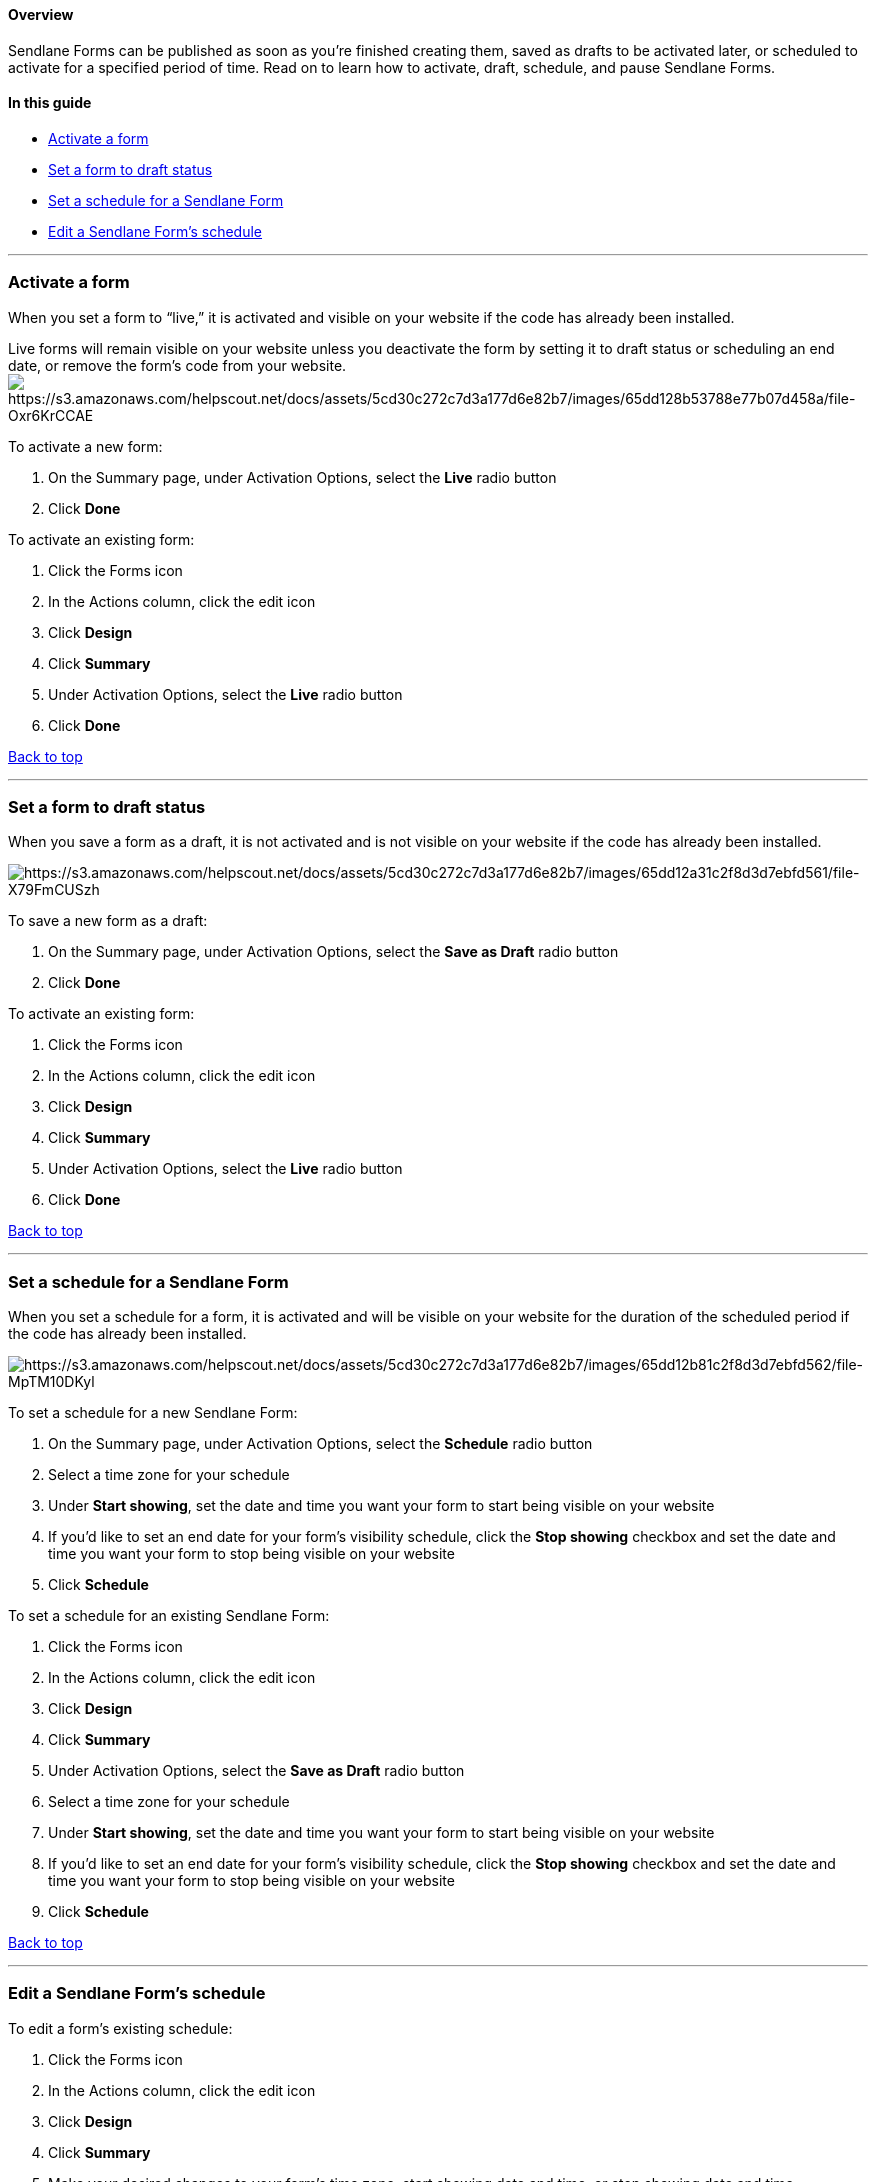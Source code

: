 [[top]]
==== Overview

Sendlane Forms can be published as soon as you’re finished creating
them, saved as drafts to be activated later, or scheduled to activate
for a specified period of time. Read on to learn how to activate, draft,
schedule, and pause Sendlane Forms.

==== In this guide

* link:#activate[Activate a form]
* link:#draft[Set a form to draft status]
* link:#schedule[Set a schedule for a Sendlane Form]
* link:#edit-schedule[Edit a Sendlane Form’s schedule]

'''''

[[activate]]
=== Activate a form

When you set a form to “live,” it is activated and visible on your
website if the code has already been installed.

Live forms will remain visible on your website unless you deactivate the
form by setting it to draft status or scheduling an end date, or remove
the form’s code from your website.
image:https://s3.amazonaws.com/helpscout.net/docs/assets/5cd30c272c7d3a177d6e82b7/images/65dd128b53788e77b07d458a/file-Oxr6KrCCAE.png[https://s3.amazonaws.com/helpscout.net/docs/assets/5cd30c272c7d3a177d6e82b7/images/65dd128b53788e77b07d458a/file-Oxr6KrCCAE]

To activate a new form:

. On the Summary page, under Activation Options, select the *Live* radio
button
. Click *Done*

To activate an existing form:

. Click the Forms icon
. In the Actions column, click the edit icon
. Click *Design*
. Click *Summary*
. Under Activation Options, select the *Live* radio button
. Click *Done*

link:#top[Back to top]

'''''

[[draft]]
=== Set a form to draft status

When you save a form as a draft, it is not activated and is not visible
on your website if the code has already been installed.

image:https://s3.amazonaws.com/helpscout.net/docs/assets/5cd30c272c7d3a177d6e82b7/images/65dd12a31c2f8d3d7ebfd561/file-X79FmCUSzh.png[https://s3.amazonaws.com/helpscout.net/docs/assets/5cd30c272c7d3a177d6e82b7/images/65dd12a31c2f8d3d7ebfd561/file-X79FmCUSzh]

To save a new form as a draft:

. On the Summary page, under Activation Options, select the *Save as
Draft* radio button
. Click *Done*

To activate an existing form:

. Click the Forms icon
. In the Actions column, click the edit icon
. Click *Design*
. Click *Summary*
. Under Activation Options, select the *Live* radio button
. Click *Done*

link:#top[Back to top]

'''''

[[schedule]]
=== Set a schedule for a Sendlane Form

When you set a schedule for a form, it is activated and will be visible
on your website for the duration of the scheduled period if the code has
already been installed.

image:https://s3.amazonaws.com/helpscout.net/docs/assets/5cd30c272c7d3a177d6e82b7/images/65dd12b81c2f8d3d7ebfd562/file-MpTM10DKyl.png[https://s3.amazonaws.com/helpscout.net/docs/assets/5cd30c272c7d3a177d6e82b7/images/65dd12b81c2f8d3d7ebfd562/file-MpTM10DKyl]

To set a schedule for a new Sendlane Form:

. On the Summary page, under Activation Options, select the *Schedule*
radio button
. Select a time zone for your schedule
. Under *Start showing*, set the date and time you want your form to
start being visible on your website
. If you’d like to set an end date for your form’s visibility schedule,
click the *Stop showing* checkbox and set the date and time you want
your form to stop being visible on your website
. Click *Schedule*

To set a schedule for an existing Sendlane Form:

. Click the Forms icon
. In the Actions column, click the edit icon
. Click *Design*
. Click *Summary*
. Under Activation Options, select the *Save as Draft* radio button
. Select a time zone for your schedule
. Under *Start showing*, set the date and time you want your form to
start being visible on your website
. If you’d like to set an end date for your form’s visibility schedule,
click the *Stop showing* checkbox and set the date and time you want
your form to stop being visible on your website
. Click *Schedule*

link:#top[Back to top]

'''''

[[edit-schedule]]
=== Edit a Sendlane Form’s schedule

To edit a form’s existing schedule:

. Click the Forms icon
. In the Actions column, click the edit icon
. Click *Design*
. Click *Summary*
. Make your desired changes to your form’s time zone, start showing date
and time, or stop showing date and time
. Click *Schedule*

link:#top[Back to top]

'''''

